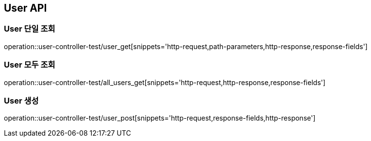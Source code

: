 [[User-API]]
== User API

[[User-단일-조회]]
=== User 단일 조회
operation::user-controller-test/user_get[snippets='http-request,path-parameters,http-response,response-fields']

[[User-모두-조회]]
=== User 모두 조회
operation::user-controller-test/all_users_get[snippets='http-request,http-response,response-fields']

[[User-생성]]
=== User 생성
operation::user-controller-test/user_post[snippets='http-request,response-fields,http-response']